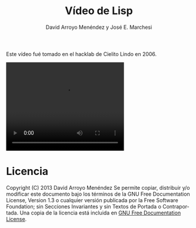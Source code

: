 #+TITLE: Vídeo de Lisp
#+LANGUAGE: es
#+AUTHOR: David Arroyo Menéndez y José E. Marchesi
#+LANGUAGE:   es
#+HTML_HEAD: <link rel="stylesheet" type="text/css" href="../css/org.css" />

Este vídeo fué tomado en el hacklab de Cielito Lindo en 2006.

#+BEGIN_HTML
<video controls width="320" height="240">
<source src="http://www.davidam.com/video/Taller_LISP_hacklab_cielitolindo.mpg" type='video/mp4; codecs="avc1.42E01E, mp4a.40.2"'/>
<source src="media/html5iscool.ogv" type='video/ogg; codecs="theora, vorbis"'/>
<source src="media/html5iscool.webm" type='video/webm; codecs="vp8, vorbis"'/>
<object width="320" height="240" type="application/x-shockwave-flash" data="media/flowplayer-3.2.5.swf">
<param name="movie" value="media/flowplayer-3.2.5.swf"/>
<param name="allowfullscreen" value="false"/>
<param name="flashvars" value='config={"clip": {"url": "http://www.davidam.com/video/Taller_LISP_hacklab_cielitolindo.mpg", "autoPlay":false, "autoBuffering":true}}'/>
</object>
</video>
#+END_HTML

* Licencia
Copyright (C)  2013 David Arroyo Menéndez
    Se permite copiar, distribuir y/o modificar este documento
    bajo los términos de la GNU Free Documentation License, Version 1.3
    o cualquier versión publicada por la Free Software Foundation;
    sin Secciones Invariantes y sin Textos de Portada o Contraportada.
    Una copia de la licencia está incluida en [[https://www.gnu.org/copyleft/fdl.html][GNU Free Documentation License]].

[[https://www.gnu.org/copyleft/fdl.html][file:~/public_html/img/licenses//gfdl/gfdl.png]]
